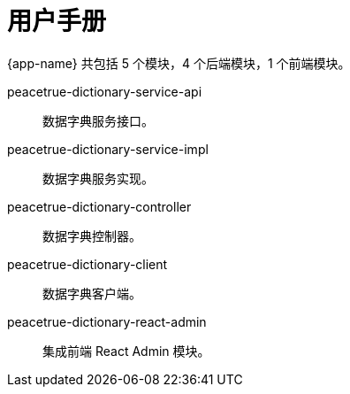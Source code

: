 = 用户手册

{app-name} 共包括 5 个模块，4 个后端模块，1 个前端模块。

peacetrue-dictionary-service-api::
数据字典服务接口。
peacetrue-dictionary-service-impl::
数据字典服务实现。
peacetrue-dictionary-controller::
数据字典控制器。
peacetrue-dictionary-client::
数据字典客户端。
peacetrue-dictionary-react-admin::
集成前端 React Admin 模块。
